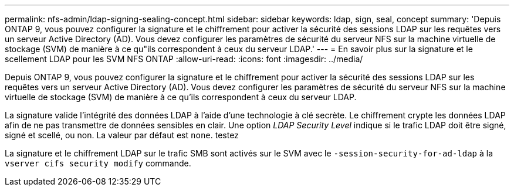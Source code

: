 ---
permalink: nfs-admin/ldap-signing-sealing-concept.html 
sidebar: sidebar 
keywords: ldap, sign, seal, concept 
summary: 'Depuis ONTAP 9, vous pouvez configurer la signature et le chiffrement pour activer la sécurité des sessions LDAP sur les requêtes vers un serveur Active Directory (AD). Vous devez configurer les paramètres de sécurité du serveur NFS sur la machine virtuelle de stockage (SVM) de manière à ce qu"ils correspondent à ceux du serveur LDAP.' 
---
= En savoir plus sur la signature et le scellement LDAP pour les SVM NFS ONTAP
:allow-uri-read: 
:icons: font
:imagesdir: ../media/


[role="lead"]
Depuis ONTAP 9, vous pouvez configurer la signature et le chiffrement pour activer la sécurité des sessions LDAP sur les requêtes vers un serveur Active Directory (AD). Vous devez configurer les paramètres de sécurité du serveur NFS sur la machine virtuelle de stockage (SVM) de manière à ce qu'ils correspondent à ceux du serveur LDAP.

La signature valide l'intégrité des données LDAP à l'aide d'une technologie à clé secrète. Le chiffrement crypte les données LDAP afin de ne pas transmettre de données sensibles en clair. Une option _LDAP Security Level_ indique si le trafic LDAP doit être signé, signé et scellé, ou non. La valeur par défaut est `none`. testez

La signature et le chiffrement LDAP sur le trafic SMB sont activés sur le SVM avec le `-session-security-for-ad-ldap` à la `vserver cifs security modify` commande.
